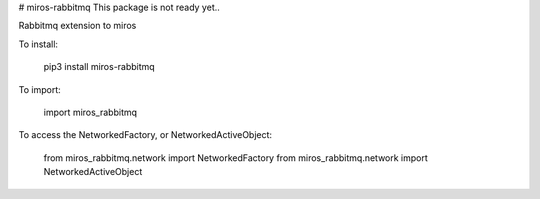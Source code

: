 # miros-rabbitmq
This package is not ready yet..

Rabbitmq extension to miros

To install:

    pip3 install miros-rabbitmq

To import:

    import miros_rabbitmq

To access the NetworkedFactory, or NetworkedActiveObject:

    from miros_rabbitmq.network import NetworkedFactory  
    from miros_rabbitmq.network import NetworkedActiveObject



